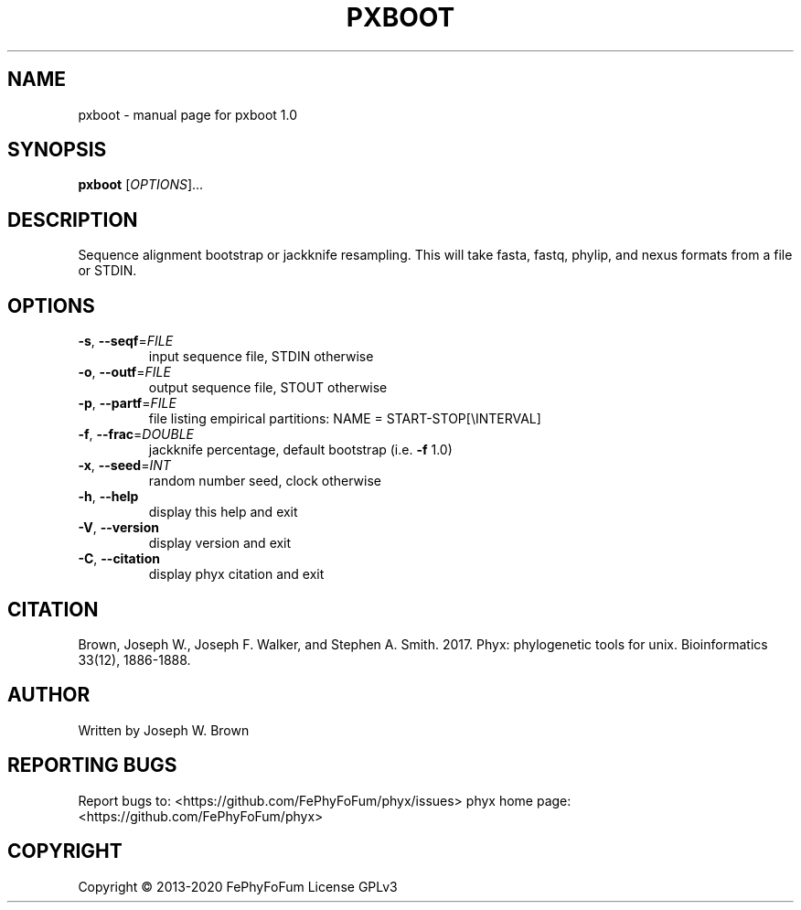 .\" DO NOT MODIFY THIS FILE!  It was generated by help2man 1.47.6.
.TH PXBOOT "1" "December 2019" "pxboot 1.0" "User Commands"
.SH NAME
pxboot \- manual page for pxboot 1.0
.SH SYNOPSIS
.B pxboot
[\fI\,OPTIONS\/\fR]...
.SH DESCRIPTION
Sequence alignment bootstrap or jackknife resampling.
This will take fasta, fastq, phylip, and nexus formats from a file or STDIN.
.SH OPTIONS
.TP
\fB\-s\fR, \fB\-\-seqf\fR=\fI\,FILE\/\fR
input sequence file, STDIN otherwise
.TP
\fB\-o\fR, \fB\-\-outf\fR=\fI\,FILE\/\fR
output sequence file, STOUT otherwise
.TP
\fB\-p\fR, \fB\-\-partf\fR=\fI\,FILE\/\fR
file listing empirical partitions: NAME = START\-STOP[\eINTERVAL]
.TP
\fB\-f\fR, \fB\-\-frac\fR=\fI\,DOUBLE\/\fR
jackknife percentage, default bootstrap (i.e. \fB\-f\fR 1.0)
.TP
\fB\-x\fR, \fB\-\-seed\fR=\fI\,INT\/\fR
random number seed, clock otherwise
.TP
\fB\-h\fR, \fB\-\-help\fR
display this help and exit
.TP
\fB\-V\fR, \fB\-\-version\fR
display version and exit
.TP
\fB\-C\fR, \fB\-\-citation\fR
display phyx citation and exit
.SH CITATION
Brown, Joseph W., Joseph F. Walker, and Stephen A. Smith. 2017. Phyx: phylogenetic tools for unix. Bioinformatics 33(12), 1886-1888.
.SH AUTHOR
Written by Joseph W. Brown
.SH "REPORTING BUGS"
Report bugs to: <https://github.com/FePhyFoFum/phyx/issues>
phyx home page: <https://github.com/FePhyFoFum/phyx>
.SH COPYRIGHT
Copyright \(co 2013\-2020 FePhyFoFum
License GPLv3
